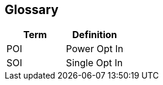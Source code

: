 [[section-glossary]]
== Glossary

[options="header"]
|===
| Term         | Definition
| POI    | Power Opt In
| SOI    | Single Opt In
|===
